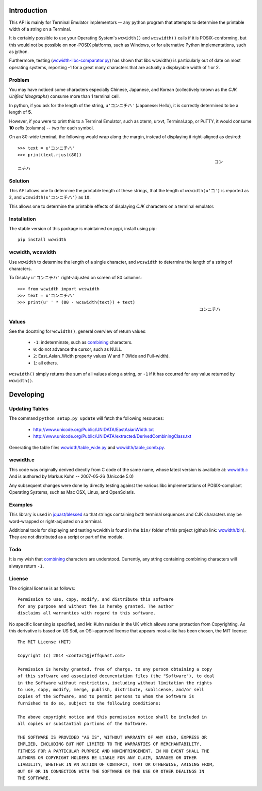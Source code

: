 .. image:: http://img.shields.io/travis/jquast/wcwidth.svg
   :target: https://travis-ci.org/jquast/wcwidth
   :alt: Travis Continous Integration

.. image:: http://img.shields.io/coveralls/jquast/wcwidth/badge.svg
   :target: http://coveralls.io/r/jquast/wcwidth
   :alt: Coveralls Code Coverage

.. image:: http://img.shields.io/pypi/v/wcwidth/badge.svg
   :target: https://pypi.python.org/pypi/wcwidth/
   :alt: Latest Version

.. image:: https://pypip.in/license/wcwidth/badge.svg
   :target: https://pypi.python.org/pypi/wcwidth/
   :alt: License

.. image:: http://img.shields.io/pypi/dm/wcwidth/badge.svg
   :target: https://pypi.python.org/pypi/wcwidth/
   :alt: Downloads


============
Introduction
============

This API is mainly for Terminal Emulator implementors -- any python program
that attempts to determine the printable width of a string on a Terminal.

It is certainly possible to use your Operating System's ``wcwidth()`` and
``wcswidth()`` calls if it is POSIX-conforming, but this would not be possible
on non-POSIX platforms, such as Windows, or for alternative Python
implementations, such as jython.

Furthermore, testing (`wcwidth-libc-comparator.py`_) has shown that libc
wcwidth() is particularly out of date on most operating systems, reporting -1
for a great many characters that are actually a displayable width of 1 or 2.

Problem
-------

You may have noticed some characters especially Chinese, Japanese, and
Korean (collectively known as the *CJK Unified Ideographs*) consume more
than 1 terminal cell.

In python, if you ask for the length of the string, ``u'コンニチハ'``
(Japanese: Hello), it is correctly determined to be a length of **5**.

However, if you were to print this to a Terminal Emulator, such as xterm,
urxvt, Terminal.app, or PuTTY, it would consume **10** *cells* (columns) --
two for each symbol.

On an 80-wide terminal, the following would wrap along the margin, instead
of displaying it right-aligned as desired::

    >>> text = u'コンニチハ'
    >>> print(text.rjust(80))
                                                                                 コン
    ニチハ

Solution
--------

This API allows one to determine the printable length of these strings,
that the length of ``wcwidth(u'コ')`` is reported as ``2``, and
``wcswidth(u'コンニチハ')`` as ``10``.

This allows one to determine the printable effects of displaying *CJK*
characters on a terminal emulator.

Installation
------------

The stable version of this package is maintained on pypi, install using pip::

    pip install wcwidth

wcwidth, wcswidth
-----------------
Use ``wcwidth`` to determine the length of a single character,
and ``wcswidth`` to determine the length of a string of characters.

To Display ``u'コンニチハ'`` right-adjusted on screen of 80 columns::

    >>> from wcwidth import wcswidth
    >>> text = u'コンニチハ'
    >>> print(u' ' * (80 - wcswidth(text)) + text)
                                                                           コンニチハ


Values
------

See the docstring for ``wcwidth()``, general overview of return values:

   - ``-1``: indeterminate, such as combining_ characters.

   - ``0``: do not advance the cursor, such as NULL.

   - ``2``: East_Asian_Width property values W and F (Wide and Full-width).

   - ``1``: all others.

``wcswidth()`` simply returns the sum of all values along a string, or
``-1`` if it has occurred for any value returned by ``wcwidth()``.

==========
Developing
==========

Updating Tables
---------------

The command ``python setup.py update`` will fetch the following resources:

    - http://www.unicode.org/Public/UNIDATA/EastAsianWidth.txt
    - http://www.unicode.org/Public/UNIDATA/extracted/DerivedCombiningClass.txt

Generating the table files `wcwidth/table_wide.py`_ and `wcwidth/table_comb.py`_.

wcwidth.c
---------

This code was originally derived directly from C code of the same name,
whose latest version is available at: `wcwidth.c`_ And is authored by
Markus Kuhn -- 2007-05-26 (Unicode 5.0)

Any subsequent changes were done by directly testing against the various libc
implementations of POSIX-compliant Operating Systems, such as Mac OSX, Linux,
and OpenSolaris.

Examples
--------

This library is used in `jquast/blessed`_ so that strings containing both
terminal sequences and CJK characters may be word-wrapped or right-adjusted
on a terminal.

Additional tools for displaying and testing wcwidth is found in the ``bin/``
folder of this project (github link: `wcwidth/bin`_). They are not
distributed as a script or part of the module.

Todo
----

It is my wish that `combining`_ characters are understood. Currently,
any string containing combining characters will always return ``-1``.


License
-------

The original license is as follows::

    Permission to use, copy, modify, and distribute this software
    for any purpose and without fee is hereby granted. The author
    disclaims all warranties with regard to this software.

No specific licensing is specified, and Mr. Kuhn resides in the UK which allows
some protection from Copyrighting. As this derivative is based on US Soil,
an OSI-approved license that appears most-alike has been chosen, the MIT license::

    The MIT License (MIT)

    Copyright (c) 2014 <contact@jeffquast.com>

    Permission is hereby granted, free of charge, to any person obtaining a copy
    of this software and associated documentation files (the "Software"), to deal
    in the Software without restriction, including without limitation the rights
    to use, copy, modify, merge, publish, distribute, sublicense, and/or sell
    copies of the Software, and to permit persons to whom the Software is
    furnished to do so, subject to the following conditions:

    The above copyright notice and this permission notice shall be included in
    all copies or substantial portions of the Software.

    THE SOFTWARE IS PROVIDED "AS IS", WITHOUT WARRANTY OF ANY KIND, EXPRESS OR
    IMPLIED, INCLUDING BUT NOT LIMITED TO THE WARRANTIES OF MERCHANTABILITY,
    FITNESS FOR A PARTICULAR PURPOSE AND NONINFRINGEMENT. IN NO EVENT SHALL THE
    AUTHORS OR COPYRIGHT HOLDERS BE LIABLE FOR ANY CLAIM, DAMAGES OR OTHER
    LIABILITY, WHETHER IN AN ACTION OF CONTRACT, TORT OR OTHERWISE, ARISING FROM,
    OUT OF OR IN CONNECTION WITH THE SOFTWARE OR THE USE OR OTHER DEALINGS IN
    THE SOFTWARE.

.. _`jquast/blessed`: https://github.com/jquast/blessed
.. _`wcwidth/bin`: https://github.com/jquast/wcwidth/tree/master/bin
.. _`wcwidth-libc-comparator.py`: https://github.com/jquast/wcwidth/tree/master/bin/wcwidth-libc-comparator.py
.. _`wcwidth/table_wide.py`: https://github.com/jquast/wcwidth/tree/master/wcwidth/table_wide.py
.. _`wcwidth/table_comb.py`: https://github.com/jquast/wcwidth/tree/master/wcwidth/table_comb.py
.. _`combining`: https://en.wikipedia.org/wiki/Combining_character
.. _`wcwidth.c`: http://www.cl.cam.ac.uk/~mgk25/ucs/wcwidth.c
